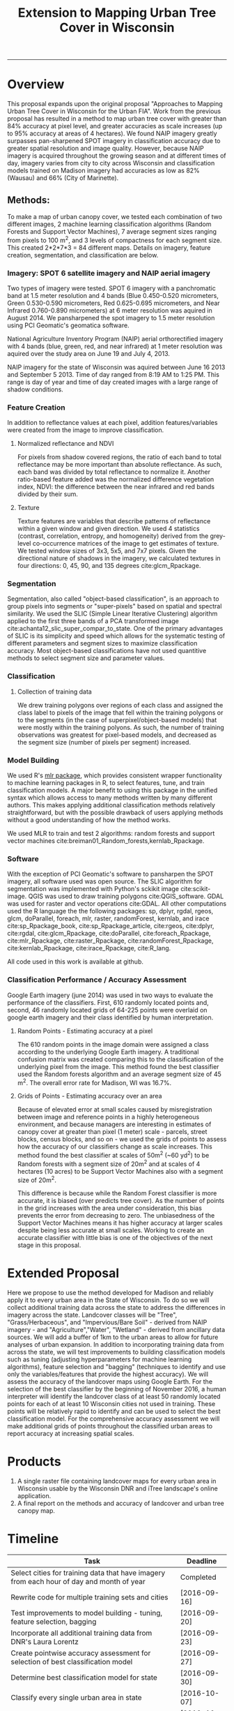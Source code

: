 #+TITLE:Extension to Mapping Urban Tree Cover in Wisconsin
#+PROPERTY: header-args:R :session *R* :cache no :results output :exports both :tangle yes
#+LATEX_HEADER: \usepackage[margin=1in]{geometry}
#+OPTIONS: toc:nil num:nil
------------

* Overview
This proposal expands upon the original proposal "Approaches to
Mapping Urban Tree Cover in Wisconsin for the Urban FIA".  Work from
the previous proposal has resulted in a method to map urban tree cover
with greater than 84% accuracy at pixel level, and greater accuracies
as scale increases (up to 95% accuracy at areas of 4 hectares).  We
found NAIP imagery greatly surpasses pan-sharpened SPOT imagery in
classification accuracy due to greater spatial resolution and image
quality.  However, because NAIP imagery is acquired throughout the
growing season and at different times of day, imagery varies from city
to city across Wisconsin and classification models trained on Madison
imagery had accuracies as low as 82% (Wausau) and 66% (City of
Marinette).

** Methods:

To make a map of urban canopy cover, we tested each combination of two
different images, 2 machine learning classification algorithms (Random
Forests and Support Vector Machines), 7 average segment sizes ranging
from pixels to 100 m^2, and 3 levels of compactness for each segment
size.  This created 2*2*7*3 = 84 different maps.  Details on imagery,
feature creation, segmentation, and classification are below.

*** Imagery: SPOT 6 satellite imagery and NAIP aerial imagery
Two types of imagery were tested.  SPOT 6 imagery with a panchromatic
band at 1.5 meter resolution and 4 bands (Blue 0.450-0.520
micrometers, Green 0.530-0.590 micrometers, Red 0.625-0.695
micrometers, and Near Infrared 0.760-0.890 micrometers) at 6 meter
resolution was aquired in August 2014. We pansharpened the spot
imagery to 1.5 meter resolution using PCI Geomatic's geomatica software.

National Agriculture Inventory Program (NAIP) aerial orthorectified
imagery with 4 bands (blue, green, red, and near infrared) at 1 meter
resolution was aquired over the study area on June 19 and July
4, 2013.

NAIP imagery for the state of Wisconsin was aquired between June 16
2013 and September 5 2013.  Time of day ranged from 8:19 AM to 1:25
PM.  This range is day of year and time of day created images with a
large range of shadow conditions.

*** Feature Creation
In addition to reflectance values at each pixel, addition
features/variables were created from the image to improve classification.
**** Normalized reflectance and NDVI
For pixels from shadow covered regions, the ratio of each band to
total reflectance may be more important than absolute reflectance.  As
such, each band was divided by total reflectance to normalize it.
Another ratio-based feature added was the normalized difference
vegetation index, NDVI: the difference between the near infrared and
red bands divided by their sum.
**** Texture
Texture features are variables that describe patterns of reflectance
within a given window and given direction.  We used 4 statistics
(contrast, correlation, entropy, and homogeneity) derived from the
grey-level co-occurrence matrices of the image to get estimates of
texture.  We tested window sizes of 3x3, 5x5, and 7x7 pixels.  Given
the directional nature of shadows in the imagery, we calculated
textures in four directions: 0, 45, 90, and 135 degrees cite:glcm_Rpackage.
*** Segmentation
Segmentation, also called "object-based classification", is an
approach to group pixels into segments or "super-pixels" based on
spatial and spectral similarity.  We used the SLIC (Simple Linear
Iterative Clustering) algorithm applied to the first three bands of a
PCA transformed image
cite:achanta12_slic_super_compar_to_state.  One of the primary
advantages of SLIC is its simplicity and speed which allows for the
systematic testing of different parameters and segment sizes to
maximize classification accuracy.  Most object-based classifications
have not used quantitive methods to select segment size and parameter values.
*** Classification
**** Collection of training data
We drew training polygons over regions of each class and assigned the class
label to pixels of the image that fell within the training polygons or to the
segments (in the case of superpixel/object-based models) that were
mostly within the training polyons.  As such, the number of training
observations was greatest for pixel-based models, and decreased as the
segment size (number of pixels per segment) increased.
*** Model Building
We used R's [[https://cran.r-project.org/web/packages/mlr/index.html][mlr package]], which provides consistent wrapper
functionality to machine learning packages in R, to select features,
tune, and train classification models.  A major benefit to using this
package in the unified syntax which allows access to many methods
written by many different authors.  This makes applying additional
classification methods relatively straightforward, but with the
possible drawback of users applying methods without a good
understanding of how the method works.

We used MLR to train and test 2 algorithms: random forests and support
vector machines cite:breiman01_Random_forests,kernlab_Rpackage.

*** Software
With the exception of PCI Geomatic's software to pansharpen the SPOT
imagery, all software used was open source. The SLIC algorithm for
segmentation was implemented with Python's sckikit image
cite:scikit-image. QGIS was used to draw training polygons
cite:QGIS_software.  GDAL was used for raster and vector operations
cite:GDAL. All other computations used the R language the
the following packages: sp, dplyr, rgdal, rgeos, glcm, doParallel,
foreach, mlr, raster, randomForest, kernlab, and irace
cite:sp_Rpackage_book, cite:sp_Rpackage_article, cite:rgeos,
cite:dplyr, cite:rgdal, cite:glcm_Rpackage, cite:doParallel,
cite:foreach_Rpackage, cite:mlr_Rpackage, cite:raster_Rpackage,
cite:randomForest_Rpackage, cite:kernlab_Rpackage,
cite:irace_Rpackage, cite:R_lang.

All code used in this work is available at github.

*** Classification Performance / Accuracy Assessment
Google Earth imagery (june 2014) was used in two ways to evaluate the performance
of the classifiers.  First, 610 randomly located points and, second,
46 randomly located grids of 64-225 points were overlaid on google earth imagery
and their class identified by human interpretation.

**** Random Points - Estimating accuracy at a pixel
The 610 random points in the image domain were assigned a class
according to the underlying Google Earth imagery.  A traditional
confusion matrix was created comparing this to the classification of
the underlying pixel from the image.  This method found the best
classifier used the Random forests algorithm and an average segment
size of 45 m^2.  The overall error rate for Madison, WI was 16.7%.
**** Grids of Points - Estimating accuracy over an area
Because of elevated error at small scales caused by misregistration
between image and reference points in a highly heterogeneous
environment, and because managers are interesting in estimates of
canopy cover at greater than pixel (1 meter) scale - parcels, street
blocks, census blocks, and so on - we used the grids of points to
assess how the accuracy of our classifiers change as scale
increases. This method found the best classifier at scales of 50m^2
(~60 yd^2) to be Random forests with a segment size of 20m^2 and at
scales of 4 hectares (10 acres) to be Support Vector Machines also
with a segment size of 20m^2.

This difference is because while the Random Forest classifier is more
accurate, it is biased (over predicts tree cover).  As the number of
points in the grid increases with the area under consideration, this
bias prevents the error from decreasing to zero.  The unbiasedness of
the Support Vector Machines means it has higher accuracy at larger
scales despite being less accurate at small scales.  Working to create
an accurate classifier with little bias is one of the objectives of
the next stage in this proposal.


* Extended Proposal

Here we propose to use the method developed for Madison and reliably
apply it to every urban area in the State of Wisconsin.  To do so we
will collect additional training data across the state to address the
differences in imagery across the state.  Landcover classes will be
"Tree", "Grass/Herbaceous", and "Impervious/Bare Soil" - derived from
NAIP imagery - and "Agriculture","Water", "Wetland" - derived from
ancillary data sources.  We will add a buffer of 1km to the urban
areas to allow for future analyses of urban expansion.  In addition to
incorporating training data from across the state, we will test
improvements to building classification models such as tuning
(adjusting hyperparameters for machine learning algorithms), feature
selection and "bagging" (techniques to identify and use only the
variables/features that provide the highest accuracy).  We will assess
the accuracy of the landcover maps using Google Earth.  For the
selection of the best classifier by the beginning of November 2016, a human
interpreter will identify the landcover class of at least 50 randomly
located points for each of at least 10 Wisconsin cities not used in
training.  These points will be relatively rapid to identify and can
be used to select the best classification model.  For the
comprehensive accuracy assessment we will make additional grids of
points throughout the classified urban areas to report accuracy at
increasing spatial scales.

* Products
1) A single raster file containing landcover maps for every urban area
   in Wisconsin usable by the Wisconsin DNR and iTree landscape's
   online application.
2) A final report on the methods and accuracy of landcover and urban tree
   canopy map.

* Timeline

| Task                                                                                      | Deadline     |
|-------------------------------------------------------------------------------------------+--------------|
| Select cities for training data that have imagery from each hour of day and month of year | Completed    |
| Rewrite code for multiple training sets and cities                                        | [2016-09-16] |
| Test improvements to model building - tuning, feature selection, bagging                  | [2016-09-20] |
| Incorporate all additional training data from DNR's Laura Lorentz                         | [2016-09-23] |
| Create pointwise accuracy assessment for selection of best classification model           | [2016-09-27] |
| Determine best classification model for state                                             | [2016-09-30] |
| Classify every single urban area in state                                                 | [2016-10-07] |
| UTC progress meeting                                                                      | [2016-10-07] |
| Complete landcover map as a single raster file                                            | [2016-10-21] |
| Assess Accuracy of landcover map at different scales across state                         | [2016-11-23] |
| Complete UTC project, landcover map and report                                            | [2016-12-09] |
|                                                                                           |              |




* Budget Justification

The budget includes funds to support:

Salary for Tedward Erker.  Tedward Erker is a Ph.D. student in the
Townsend lab whose interest in urban forestry aligns with the
Wisconsin DNR's desire for state-wide maps of tree canopy cover for
urban areas.  He is the primary author of the code used for creating
and assessing the accuracy of landcover maps for Madison, WI.

Registration cost for 2016 Society of American Foresters Conference
($210)

Funds for AGU Fall meeting?

Funds for assistant to help with accuracy assessment



* Figure

#+CAPTION:A: 2.5 acres NAIP True Color; B: NAIP PCA transformation; C: Pixelwise classification; D: Segmented Classification; E: Large Extent NAIP True Color; F: Segmented Classification with 3 accuracy assessment grids overlaid
[[file:figs/WI_UTC_Proposal_Extension_Figure.png]]



bibliography:~/org/references.bib

bibliographystyle:unsrt
